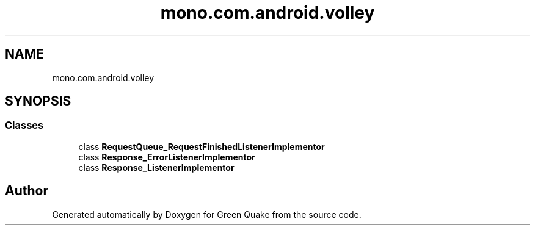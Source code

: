 .TH "mono.com.android.volley" 3 "Thu Apr 29 2021" "Version 1.0" "Green Quake" \" -*- nroff -*-
.ad l
.nh
.SH NAME
mono.com.android.volley
.SH SYNOPSIS
.br
.PP
.SS "Classes"

.in +1c
.ti -1c
.RI "class \fBRequestQueue_RequestFinishedListenerImplementor\fP"
.br
.ti -1c
.RI "class \fBResponse_ErrorListenerImplementor\fP"
.br
.ti -1c
.RI "class \fBResponse_ListenerImplementor\fP"
.br
.in -1c
.SH "Author"
.PP 
Generated automatically by Doxygen for Green Quake from the source code\&.
